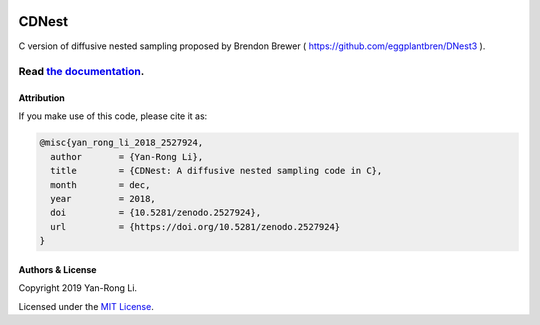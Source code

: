 
.. image:: https://readthedocs.org/projects/cdnest/badge/?version=latest
  :target: https://cdnest.readthedocs.io/en/latest/?badge=latest
  :alt: Documentation Status

.. image:: https://www.zenodo.org/badge/DOI/10.5281/zenodo.2527924.svg
   :target: https://doi.org/10.5281/zenodo.2527924

CDNest
======

C version of diffusive nested sampling proposed by Brendon Brewer ( https://github.com/eggplantbren/DNest3 ).


++++++++++++++++++++++++++++++++++++++++++++++++++++++++++
Read `the documentation <http://cdnest.readthedocs.io/>`_.
++++++++++++++++++++++++++++++++++++++++++++++++++++++++++


Attribution
-----------

If you make use of this code, please cite it as:

.. code-block:: tex

  @misc{yan_rong_li_2018_2527924,
    author       = {Yan-Rong Li},
    title        = {CDNest: A diffusive nested sampling code in C},
    month        = dec,
    year         = 2018,
    doi          = {10.5281/zenodo.2527924},
    url          = {https://doi.org/10.5281/zenodo.2527924}
  }


Authors & License
-----------------

Copyright 2019 Yan-Rong Li.

Licensed under the `MIT License <https://opensource.org/licenses/MIT>`_.
